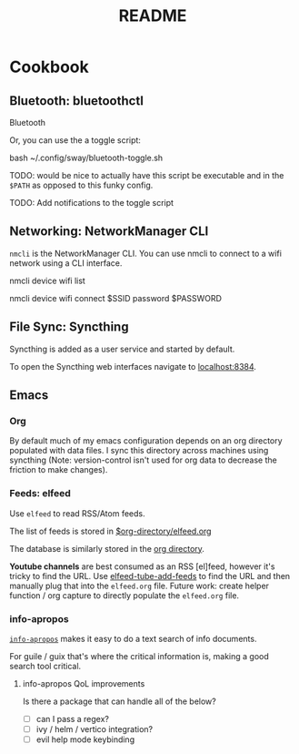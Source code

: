 #+title: README

* Cookbook

** Bluetooth: bluetoothctl

Bluetooth

Or, you can use the a toggle script:

bash ~/.config/sway/bluetooth-toggle.sh

TODO: would be nice to actually have this script be executable and in the
=$PATH= as opposed to this funky config.

TODO: Add notifications to the toggle script

** Networking: NetworkManager CLI

=nmcli= is the NetworkManager CLI. You can use nmcli to connect to a wifi
network using a CLI interface.

#+BEGIN_SOURCE sh
# List Networks
nmcli device wifi list
# Connect to network $SSID using password $PASSWORD
nmcli device wifi connect $SSID password $PASSWORD
#+END_SOURCE

** File Sync: Syncthing

Syncthing is added as a user service and started by default.

To open the Syncthing web interfaces navigate to [[https://localhost:8384/][localhost:8384]].

** Emacs

*** Org

By default much of my emacs configuration depends on an org directory populated
with data files. I sync this directory across machines using syncthing (Note:
version-control isn't used for org data to decrease the friction to make
changes).

*** Feeds: elfeed

Use =elfeed= to read RSS/Atom feeds.

The list of feeds is stored in [[elisp:(find-file (car rmh-elfeed-org-files))][$org-directory/elfeed.org]]

The database is similarly stored in the [[elisp:(helpful-variable 'org-directory)][org directory]].

*Youtube channels* are best consumed as an RSS [el]feed, however it's tricky to find
the URL. Use [[elisp:(helpful-function 'elfeed-tube-add-feeds)][elfeed-tube-add-feeds]] to find the URL and then manually plug that
into the =elfeed.org= file. Future work: create helper function / org capture to
directly populate the =elfeed.org= file.

*** info-apropos

[[elisp:(helpful-callable 'info-apropos)][=info-apropos=]] makes it easy to do a text search of info documents.

For guile / guix that's where the critical information is, making a good search
tool critical.

**** info-apropos QoL improvements

Is there a package that can handle all of the below?

- [ ] can I pass a regex?
- [ ] ivy / helm / vertico integration?
- [ ] evil help mode keybinding
